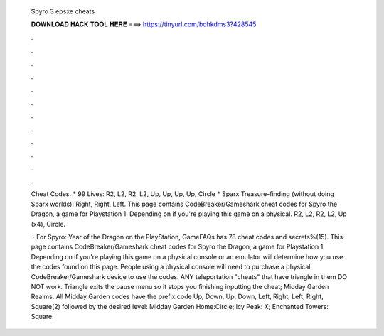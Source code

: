   Spyro 3 epsxe cheats
  
  
  
  𝐃𝐎𝐖𝐍𝐋𝐎𝐀𝐃 𝐇𝐀𝐂𝐊 𝐓𝐎𝐎𝐋 𝐇𝐄𝐑𝐄 ===> https://tinyurl.com/bdhkdms3?428545
  
  
  
  .
  
  
  
  .
  
  
  
  .
  
  
  
  .
  
  
  
  .
  
  
  
  .
  
  
  
  .
  
  
  
  .
  
  
  
  .
  
  
  
  .
  
  
  
  .
  
  
  
  .
  
  Cheat Codes. * 99 Lives: R2, L2, R2, L2, Up, Up, Up, Up, Circle * Sparx Treasure-finding (without doing Sparx worlds): Right, Right, Left. This page contains CodeBreaker/Gameshark cheat codes for Spyro the Dragon, a game for Playstation 1. Depending on if you're playing this game on a physical. R2, L2, R2, L2, Up (x4), Circle.
  
   · For Spyro: Year of the Dragon on the PlayStation, GameFAQs has 78 cheat codes and secrets%(15). This page contains CodeBreaker/Gameshark cheat codes for Spyro the Dragon, a game for Playstation 1. Depending on if you're playing this game on a physical console or an emulator will determine how you use the codes found on this page. People using a physical console will need to purchase a physical CodeBreaker/Gameshark device to use the codes. ANY teleportation "cheats" that have triangle in them DO NOT work. Triangle exits the pause menu so it stops you finishing inputting the cheat; Midday Garden Realms. All Midday Garden codes have the prefix code Up, Down, Up, Down, Left, Right, Left, Right, Square(2) followed by the desired level: Midday Garden Home:Circle; Icy Peak: X; Enchanted Towers: Square.

